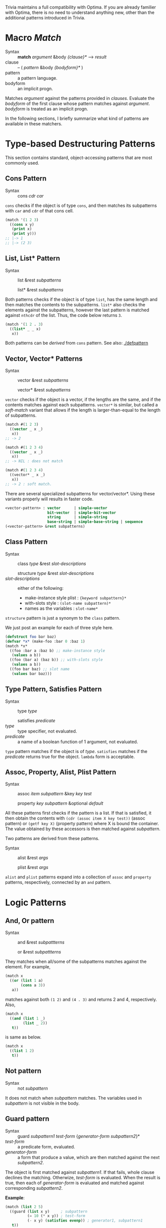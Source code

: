 Trivia maintains a full compatibility with Optima. If you are already familier with Optima, there is no need to understand anything new, other than the additional patterns introduced in Trivia.

* Macro /Match/

+ Syntax :: *match* /argument/ &body /{clause}*/ ---> /result/
+ clause :: -- ( /pattern/ &body /{bodyform}*/ )
+ pattern :: a pattern language.
+ bodyform :: an implicit progn.

Matches /argument/ against the patterns provided in /clauses/. Evaluate the /bodyform/ of the first clause whose pattern matches against /argument/. /bodyform/ is treated as an implicit progn.

In the following sections, I briefly summarize what kind of patterns are available in these matchers.

* Type-based Destructuring Patterns

This section contains standard, object-accessing patterns that are most commonly used.

** Cons Pattern

+ Syntax :: cons /cdr/ /car/

=cons= checks if the object is of type =cons=, and then matches its
subpatterns with =car= and =cdr= of that cons cell.

#+BEGIN_SRC lisp
(match '(1 2 3)
  ((cons x y)
   (print x)
   (print y)))
;; |-> 1
;; |-> (2 3)
#+END_SRC

** List, List* Pattern

+ Syntax :: list &rest /subpatterns/
            
            list* &rest /subpatterns/

Both patterns checks if the object is of type =list=, has the same length and then matches the contents to the subpatterns. =list*= also checks the elements against the subpatterns, however the
last pattern is matched against =nthcdr= of the list. Thus, the code below
returns =3=.

#+BEGIN_SRC lisp
(match '(1 2 . 3)
  ((list* _ _ x)
   x))
#+END_SRC

Both patterns can be /derived/ from =cons= pattern. See also: [[./defpattern]]

** Vector, Vector* Patterns

+ Syntax :: vector &rest /subpatterns/
            
            vector* &rest /subpatterns/

=vector= checks if the object is a vector, if the lengths are the same, and
if the contents matches against each subpatterns. =vector*= is similar, but
called a /soft-match/ variant that allows if the length is
larger-than-equal to the length of subpatterns.

#+BEGIN_SRC lisp
(match #(1 2 3)
  ((vector _ x _)
   x))
;; -> 2

(match #(1 2 3 4)
  ((vector _ x _)
   x))
;; -> NIL : does not match

(match #(1 2 3 4)
  ((vector* _ x _)
   x))
;; -> 2 : soft match.
#+END_SRC

There are several specialized subpatterns for vector/vector*.
Using these variants properly will results in faster code.

#+BEGIN_SRC lisp
<vector-pattern> : vector      | simple-vector
                   bit-vector  | simple-bit-vector
                   string      | simple-string
                   base-string | simple-base-string | sequence 
(<vector-pattern> &rest subpatterns)
#+END_SRC

** Class Pattern

+ Syntax :: class /type/ &rest /slot-descriptions/
     
            structure /type/ &rest /slot-descriptions/
+ /slot-descriptions/ :: either of the following:
  + make-instance style plist : ={keyword subpattern}*=
  + with-slots style : =(slot-name subpattern)*=
  + names as the variables : =slot-name*=

=structure= pattern is just a synonym to the =class= pattern.

We just post an example for each of three style here.

#+BEGIN_SRC lisp
(defstruct foo bar baz)
(defvar *x* (make-foo :bar 0 :baz 1)
(match *x*
  ((foo :bar a :baz b) ;; make-instance style
   (values a b))
  ((foo (bar a) (baz b)) ;; with-slots style
   (values a b))
  ((foo bar baz) ;; slot name
   (values bar baz)))
#+END_SRC

** Type Pattern, Satisfies Pattern

+ Syntax :: type /type/
            
            satisfies /predicate/
+ /type/ :: type specifier, not evaluated.
+ /predicate/ :: a name of a boolean function of 1 argument, not evaluated.

=type= pattern matches if the object is of /type/. =satisfies= matches if
the /predicate/ returns true for the object. =lambda= form is acceptable.

** Assoc, Property, Alist, Plist Pattern

+ Syntax :: assoc /item/ /subpattern/ &key /key/ /test/
            
            property /key/ /subpattern/ &optional /default/

All these patterns first checks if the pattern is a list.  If that is
satisfied, it then obtain the contents with =(cdr (assoc item X key test))=
(assoc pattern) or =(getf key X)= (property pattern) where X is bound the container. The value
obtained by these accessors is then matched against /subpattern/.

Two patterns are derived from these patterns.

+ Syntax :: alist &rest /args/
            
            plist &rest /args/

=alist= and =plist= patterns expand into a collection of =assoc= and
=property= patterns, respectively, connected by an =and= pattern.

* Logic Patterns
** And, Or pattern

+ Syntax :: and &rest /subpattterns/
            
            or  &rest /subpattterns/

They matches when all/some of the subpatterns matches against the element.
For example,

#+BEGIN_SRC lisp
(match x
  ((or (list 1 a)
       (cons a 3))
   a))
#+END_SRC

matches against both =(1 2)= and =(4 . 3)= and returns 2 and
4, respectively. Also,

#+BEGIN_SRC lisp
(match x
  ((and (list 1 _)
        (list _ 2))
   t))
#+END_SRC

is same as below.

#+BEGIN_SRC lisp
(match x
  ((list 1 2)
   t))
#+END_SRC
** Not pattern
+ Syntax :: not /subpattern/

It does not match when /subpattern/ matches. The variables used in
/subpattern/ is not visible in the body. 

** Guard pattern

+ Syntax :: guard /subpattern1/ /test-form/ {/generator-form/ /subpattern2/}*
+ /test-form/ :: a predicate form, evaluated.
+ /generator-form/ :: a form that produce a value, which are then matched against
     the next /subpattern2/.

The object is first matched against /subpattern1/. If that fails, whole
clause declines the matching. Otherwize, /test-form/ is evaluated. When the
result is true, then each of /generator-form/ is evaluated and matched
against corresponding /subpattern2/.

*Example*:

#+BEGIN_SRC lisp
(match (list 2 5)
  ((guard (list x y)     ; subpattern
          (= 10 (* x y)) ; test-form
          (- x y) (satisfies evenp)) ; generator1, subpattern1
   t))
;; --> nil, since (- x y) == 3 does not satisfies evenp
#+END_SRC

* Special Patterns

This section contains patterns that has specific roles in itself.

** Place Pattern

+ Syntax :: place /subpattern/

The subpattern is accessed by =symbol-macrolet= instead of =let=.

*Example*:

#+BEGIN_SRC lisp
(defvar *x* (list 0 1))
(match *x*
  ((list (place x) y)
   (setf x :success)
   (setf y :fail)))

(print *x*)
;; --> (:SUCCESS 1)
#+END_SRC

** Bind Pattern

+ Syntax :: <> /pattern/ /value/ &optional /var/

The current matching value is bound to =var=.
The result of evaluating =value= using =var= is then matched against =pattern=.
=var= is optional and can be omitted when =value= is a constant and does not need the current matching value.

This is important when you write a =defpattern= that has a default
value. Consider writing a pattern that matches against both of ='string=
and ='(string *)= and has a subpattern =length=. length should be bound to
='*= even when the input is ='string=. With =<>= pattern, it can be
implemented as below.

#+begin_src lisp
(defpattern string-type-specifier (length)
   `(or (list 'string ,length)
        (and 'string (<> ,length '*))))
#+end_src

** Access Pattern

Just want to access an element? It's time to use =access= pattern: 

+ Syntax :: access /#'accessor/ /subpattern/
+ Syntax :: access /'accessor/ /subpattern/
+ accessor :: a function name.

The object is not checked. The value of =funcall= ing the current object is
matched against /subpattern/.

Example:

#+BEGIN_SRC lisp
(match '((1 2 (3 4)) 5 (6))
  ((access #'flatten (list* _ _ 3 _))))
#+END_SRC
